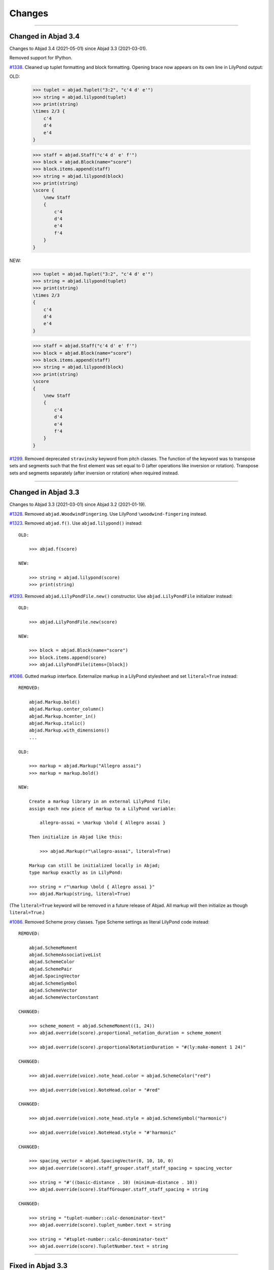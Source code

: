 Changes
=======

..

----

Changed in Abjad 3.4
--------------------

Changes to Abjad 3.4 (2021-05-01) since Abjad 3.3 (2021-03-01).

Removed support for IPython.

`#1338 <https://github.com/Abjad/abjad/issues/1338>`_. Cleaned up tuplet formatting and
block formatting. Opening brace now appears on its own line in LilyPond output:

OLD:

    >>> tuplet = abjad.Tuplet("3:2", "c'4 d' e'")
    >>> string = abjad.lilypond(tuplet)
    >>> print(string)
    \times 2/3 {
        c'4
        d'4
        e'4
    }

    >>> staff = abjad.Staff("c'4 d' e' f'")
    >>> block = abjad.Block(name="score")
    >>> block.items.append(staff)
    >>> string = abjad.lilypond(block)
    >>> print(string)
    \score {
        \new Staff
        {
            c'4
            d'4
            e'4
            f'4
        }
    }

NEW:

    >>> tuplet = abjad.Tuplet("3:2", "c'4 d' e'")
    >>> string = abjad.lilypond(tuplet)
    >>> print(string)
    \times 2/3
    {
        c'4
        d'4
        e'4
    }

    >>> staff = abjad.Staff("c'4 d' e' f'")
    >>> block = abjad.Block(name="score")
    >>> block.items.append(staff)
    >>> string = abjad.lilypond(block)
    >>> print(string)
    \score
    {
        \new Staff
        {
            c'4
            d'4
            e'4
            f'4
        }
    }

`#1299 <https://github.com/Abjad/abjad/issues/1299>`_. Removed deprecated ``stravinsky``
keyword from pitch classes. The function of the keyword was to transpose sets and
segments such that the first element was set equal to 0 (after operations like inversion
or rotation). Transpose sets and segments separately (after inversion or rotation) when
required instead.

----

Changed in Abjad 3.3
--------------------

Changes to Abjad 3.3 (2021-03-01) since Abjad 3.2 (2021-01-19).

`#1328 <https://github.com/Abjad/abjad/issues/1328>`_. Removed ``abjad.WoodwindFingering``. Use LilyPond ``\woodwind-fingering`` instead.

`#1323 <https://github.com/Abjad/abjad/issues/1323>`_. Removed ``abjad.f()``. Use
``abjad.lilypond()`` instead:

::

    OLD:

        >>> abjad.f(score)

    NEW:

        >>> string = abjad.lilypond(score)
        >>> print(string)

`#1293 <https://github.com/Abjad/abjad/issues/1293>`_. Removed ``abjad.LilyPondFile.new()`` constructor. Use ``abjad.LilyPondFile`` initializer instead:

::

    OLD:

        >>> abjad.LilyPondFile.new(score)

    NEW:

        >>> block = abjad.Block(name="score")
        >>> block.items.append(score)
        >>> abjad.LilyPondFile(items=[block])

`#1086 <https://github.com/Abjad/abjad/issues/1086>`_. Gutted markup interface.
Externalize markup in a LilyPond stylesheet and set ``literal=True`` instead:

::

    REMOVED:

        abjad.Markup.bold()
        abjad.Markup.center_column()
        abjad.Markup.hcenter_in()
        abjad.Markup.italic()
        abjad.Markup.with_dimensions()
        ...

    OLD:

        >>> markup = abjad.Markup("Allegro assai")
        >>> markup = markup.bold()

    NEW:

        Create a markup library in an external LilyPond file;
        assign each new piece of markup to a LilyPond variable:

            allegro-assai = \markup \bold { Allegro assai }

        Then initialize in Abjad like this:

            >>> abjad.Markup(r"\allegro-assai", literal=True)

        Markup can still be initialized locally in Abjad;
        type markup exactly as in LilyPond:

        >>> string = r"\markup \bold { Allegro assai }"
        >>> abjad.Markup(string, literal=True)

(The ``literal=True`` keyword will be removed in a future release of Abjad. All markup
will then initialize as though ``literal=True``.)

`#1086 <https://github.com/Abjad/abjad/issues/1086>`_. Removed Scheme proxy classes. Type
Scheme settings as literal LilyPond code instead:

::

    REMOVED:

        abjad.SchemeMoment
        abjad.SchemeAssociativeList
        abjad.SchemeColor
        abjad.SchemePair
        abjad.SpacingVector
        abjad.SchemeSymbol
        abjad.SchemeVector
        abjad.SchemeVectorConstant

    CHANGED:

        >>> scheme_moment = abjad.SchemeMoment((1, 24))
        >>> abjad.override(score).proportional_notation_duration = scheme_moment

        >>> abjad.override(score).proportionalNotationDuration = "#(ly:make-moment 1 24)"

    CHANGED:

        >>> abjad.override(voice).note_head.color = abjad.SchemeColor("red")

        >>> abjad.override(voice).NoteHead.color = "#red"

    CHANGED:

        >>> abjad.override(voice).note_head.style = abjad.SchemeSymbol("harmonic")

        >>> abjad.override(voice).NoteHead.style = "#'harmonic"

    CHANGED:

        >>> spacing_vector = abjad.SpacingVector(0, 10, 10, 0)
        >>> abjad.override(score).staff_grouper.staff_staff_spacing = spacing_vector

        >>> string = "#'((basic-distance . 10) (minimum-distance . 10))
        >>> abjad.override(score).StaffGrouper.staff_staff_spacing = string

    CHANGED:

        >>> string = "tuplet-number::calc-denominator-text"
        >>> abjad.override(score).tuplet_number.text = string
    
        >>> string = "#tuplet-number::calc-denominator-text"
        >>> abjad.override(score).TupletNumber.text = string

----

Fixed in Abjad 3.3
------------------

`#1319 <https://github.com/Abjad/abjad/issues/1319>`_. Taught the auxilliary note in
pitched trills to transpose. (`Tsz Kiu Pang <https://nivlekp.github.io/>`_).

`#1309 <https://github.com/Abjad/abjad/issues/1309>`_. Taught
``abjad.Meter.rewrite_meter()`` more about handling grace notes. (`Tsz Kiu Pang
<https://nivlekp.github.io/>`_).

`#1129 <https://github.com/Abjad/abjad/issues/1129>`_. Taught tweaked note heads to
copy correctly. (`Tsz Kiu Pang <https://nivlekp.github.io/>`_).

`#1174 <https://github.com/Abjad/abjad/issues/1174>`_. Taught
``abjad.Selection.group_by_measure()`` to respect pick-measures created at the beginning
of a score with `abjad.TimeSignature.partial`. (`Tsz Kiu Pang
<https://nivlekp.github.io/>`_).

----

Changed in Abjad 3.2
--------------------

Changes to Abjad 3.2 (2021-01-19) since Abjad 3.1 (2019-12-19).

`#1244 <https://github.com/Abjad/abjad/issues/1244>`_. Taught tuplets to preserve input
ratios without reducing terms of fraction:

::

    NEW. Taught abjad.Tuplet to preserve tuplet ratio without reducing:

        >>> tuplet = abjad.Tuplet("6:4", "c'4 d' e'")
        >>> abjad.f(tuplet)
        \times 4/6 {
            c'4
            d'4
            e'4
        }

        >>> tuplet = abjad.Tuplet((4, 6), "c'4 d' e'")
        >>> abjad.f(tuplet)
        \times 4/6 {
            c'4
            d'4
            e'4
        }

::

    NEW. Taught Abjad about LilyPond \tuplet command:

        >>> voice = abjad.Voice(r"\tuplet 6/4 { c'4 d' e' }")
        >>> string = abjad.lilypond(voice)
        >>> print(string)
        \new Voice
        {
            \times 4/6 {
                c'4
                d'4
                e'4
            }
        }

::

    Tuplet multiplier now returns a nonreduced fraction:

        OLD: abjad.Tuplet.multiplier returns abjad.Multiplier
        NEW: abjad.Tuplet.multiplier returns abjad.NonreducedFraction

::

    Tuplet interpreter representation now shows colon string:

        OLD:

            >>> abjad.Tuplet("6:4", "c'4 d' e'")
            Tuplet(Multiplier(4, 6), "c'4 d'4 e'4")

        NEW:

            >>> abjad.Tuplet("6:4", "c'4 d' e'")
            Tuplet('6:4', "c'4 d'4 e'4")

`#1231 <https://github.com/Abjad/abjad/issues/1231>`_. Changed ``abjad.mathtools`` to
``abjad.math``.

::

    OLD:

        abjad.mathtools.all_are_equal()
        abjad.mathtools.all_are_integer_equivalent()
        abjad.mathtools.all_are_integer_equivalent_numbers()
        abjad.mathtools.all_are_nonnegative_integer_equivalent_numbers()
        abjad.mathtools.all_are_nonnegative_integer_powers_of_two()
        abjad.mathtools.all_are_nonnegative_integers()
        abjad.mathtools.all_are_pairs_of_types()
        abjad.mathtools.all_are_positive_integers()
        abjad.mathtools.are_relatively_prime()
        abjad.mathtools.arithmetic_mean()
        abjad.mathtools.binomial_coefficient()
        abjad.mathtools.cumulative_products()
        abjad.mathtools.cumulative_sums()
        abjad.mathtools.difference_series()
        abjad.mathtools.divisors()
        abjad.mathtools.factors()
        abjad.mathtools.fraction_to_proper_fraction()
        abjad.mathtools.greatest_common_divisor()
        abjad.mathtools.greatest_power_of_two_less_equal()
        abjad.mathtools.integer_equivalent_number_to_integer()
        abjad.mathtools.integer_to_base_k_tuple()
        abjad.mathtools.integer_to_binary_string()
        abjad.mathtools.is_assignable_integer()
        abjad.mathtools.is_integer_equivalent()
        abjad.mathtools.is_integer_equivalent_n_tuple()
        abjad.mathtools.is_integer_equivalent_number()
        abjad.mathtools.is_nonnegative_integer()
        abjad.mathtools.is_nonnegative_integer_equivalent_number()
        abjad.mathtools.is_nonnegative_integer_power_of_two()
        abjad.mathtools.is_positive_integer()
        abjad.mathtools.is_positive_integer_equivalent_number()
        abjad.mathtools.is_positive_integer_power_of_two()
        abjad.mathtools.least_common_multiple()
        abjad.mathtools._least_common_multiple_helper()
        abjad.mathtools.partition_integer_into_canonic_parts()
        abjad.mathtools.sign()
        abjad.mathtools.weight()
        abjad.mathtools.yield_all_compositions_of_integer()

    NEW:

        abjad.math.all_are_equal()
        abjad.math.all_are_integer_equivalent()
        abjad.math.all_are_integer_equivalent_numbers()
        abjad.math.all_are_nonnegative_integer_equivalent_numbers()
        abjad.math.all_are_nonnegative_integer_powers_of_two()
        abjad.math.all_are_nonnegative_integers()
        abjad.math.all_are_pairs_of_types()
        abjad.math.all_are_positive_integers()
        abjad.math.are_relatively_prime()
        abjad.math.arithmetic_mean()
        abjad.math.binomial_coefficient()
        abjad.math.cumulative_products()
        abjad.math.cumulative_sums()
        abjad.math.difference_series()
        abjad.math.divisors()
        abjad.math.factors()
        abjad.math.fraction_to_proper_fraction()
        abjad.math.greatest_common_divisor()
        abjad.math.greatest_power_of_two_less_equal()
        abjad.math.integer_equivalent_number_to_integer()
        abjad.math.integer_to_base_k_tuple()
        abjad.math.integer_to_binary_string()
        abjad.math.is_assignable_integer()
        abjad.math.is_integer_equivalent()
        abjad.math.is_integer_equivalent_n_tuple()
        abjad.math.is_integer_equivalent_number()
        abjad.math.is_nonnegative_integer()
        abjad.math.is_nonnegative_integer_equivalent_number()
        abjad.math.is_nonnegative_integer_power_of_two()
        abjad.math.is_positive_integer()
        abjad.math.is_positive_integer_equivalent_number()
        abjad.math.is_positive_integer_power_of_two()
        abjad.math.least_common_multiple()
        abjad.math._least_common_multiple_helper()
        abjad.math.partition_integer_into_canonic_parts()
        abjad.math.sign()
        abjad.math.weight()
        abjad.math.yield_all_compositions_of_integer()

`#1214 <https://github.com/Abjad/abjad/issues/1214>`_. Changed ``abjad.mutate()``
constructor to ``abjad.mutate`` module:

::

    OLD:

        abjad.mutate(argument).copy()
        abjad.mutate(argument).eject_contents()
        abjad.mutate(argument).extract()
        abjad.mutate(argument).fuse()
        abjad.mutate(argument).logical_tie_to_tuplet()
        abjad.mutate(argument).replace()
        abjad.mutate(argument).scale()
        abjad.mutate(argument).swap()
        abjad.mutate(argument).transpose()
        abjad.mutate(argument).wrap()

    NEW:

        abjad.mutate.copy(argument)
        abjad.mutate.eject_contents(argument)
        abjad.mutate.extract(argument)
        abjad.mutate.fuse(argument)
        abjad.mutate.logical_tie_to_tuplet(argument)
        abjad.mutate.replace(argument)
        abjad.mutate.scale(argument)
        abjad.mutate.swap(argument)
        abjad.mutate.transpose(argument)
        abjad.mutate.wrap(argument)

`#1213 <https://github.com/Abjad/abjad/issues/1213>`_. Changed ``abjad.IOManager`` class
to ``abjad.io`` module:

::

    OLD:

        abjad.IOManager.compare_files()
        abjad.IOManager.execute_file()
        abjad.IOManager.execute_string()
        abjad.IOManager.find_executable()
        abjad.IOManager.make_subprocess()
        abjad.IOManager.open_file()
        abjad.IOManager.open_last_log()
        abjad.IOManager.profile()
        abjad.IOManager.run_command()
        abjad.IOManager.run_lilypond()
        abjad.IOManager.spawn_subprocess()

    NEW:

        abjad.io.compare_files()
        abjad.io.execute_file()
        abjad.io.execute_string()
        abjad.io.find_executable()
        abjad.io.make_subprocess()
        abjad.io.open_file()
        abjad.io.open_last_log()
        abjad.io.profile()
        abjad.io.run_command()
        abjad.io.run_lilypond()
        abjad.io.spawn_subprocess()

`#1212 <https://github.com/Abjad/abjad/issues/1212>`_. Changed ``abjad.persist()``
constructor to ``abjad.persist`` module:

::

    OLD:

        abjad.persist(argument).as_ly()
        abjad.persist(argument).as_midi()
        abjad.persist(argument).as_pdf()
        abjad.persist(argument).as_png()

    NEW:

        abjad.persist.as_ly(argument)
        abjad.persist.as_midi(argument)
        abjad.persist.as_pdf(argument)
        abjad.persist.as_png(argument)

You must now pass an explicit path to the following:

::

    abjad.persist.as_ly(argument)
    abjad.persist.as_midi(argument)
    abjad.persist.as_pdf(argument)
    abjad.persist.as_png(argument)

`#1196 <https://github.com/Abjad/abjad/issues/1196>`_. Changed ``abjad.inspect()``
constructor to ``abjad.get`` module:

::

    OLD:

        abjad.inspect(argument)after_grace_container()
        abjad.inspect(argument)annotation()
        abjad.inspect(argument)annotation_wrappers()
        abjad.inspect(argument)bar_line_crossing()
        abjad.inspect(argument)before_grace_container()
        abjad.inspect(argument)contents()
        abjad.inspect(argument)descendants()
        abjad.inspect(argument)duration()
        abjad.inspect(argument)effective()
        abjad.inspect(argument)effective_staff()
        abjad.inspect(argument)effective_wrapper()
        abjad.inspect(argument)grace()
        abjad.inspect(argument)has_effective_indicator()
        abjad.inspect(argument)has_indicator()
        abjad.inspect(argument)indicator()
        abjad.inspect(argument)indicators()
        abjad.inspect(argument)leaf()
        abjad.inspect(argument)lineage()
        abjad.inspect(argument)logical_tie()
        abjad.inspect(argument)markup()
        abjad.inspect(argument)measure_number()
        abjad.inspect(argument)parentage()
        abjad.inspect(argument)pitches()
        abjad.inspect(argument)report_modifications()
        abjad.inspect(argument)sounding_pitch()
        abjad.inspect(argument)sounding_pitches()
        abjad.inspect(argument)sustained()
        abjad.inspect(argument)timespan()

    NEW:

        abjad.get.after_grace_container(argument)
        abjad.get.annotation(argument)
        abjad.get.annotation_wrappers(argument)
        abjad.get.bar_line_crossing(argument)
        abjad.get.before_grace_container(argument)
        abjad.get.contents(argument)
        abjad.get.descendants(argument)
        abjad.get.duration(argument)
        abjad.get.effective(argument)
        abjad.get.effective_staff(argument)
        abjad.get.effective_wrapper(argument)
        abjad.get.grace(argument)
        abjad.get.has_effective_indicator(argument)
        abjad.get.has_indicator(argument)
        abjad.get.indicator(argument)
        abjad.get.indicators(argument)
        abjad.get.leaf(argument)
        abjad.get.lineage(argument)
        abjad.get.logical_tie(argument)
        abjad.get.markup(argument)
        abjad.get.measure_number(argument)
        abjad.get.parentage(argument)
        abjad.get.pitches(argument)
        abjad.get.report_modifications(argument)
        abjad.get.sounding_pitch(argument)
        abjad.get.sounding_pitches(argument)
        abjad.get.sustained(argument)
        abjad.get.timespan(argument)

`#1191 <https://github.com/Abjad/abjad/issues/1191>`_. Removed ``abjad.Infinity``,
``abjad.NegativeInfinity`` "singletons." Previously ``abjad.Infinity`` was an
instance of the ``abjad.mathtools.Infinity`` class. This was confusing. Because
``abjad.Infinity`` looked like a class but wasn't:

::

    OLD:

        foo is abjad.Infinity
        foo is not abjad.Infinity

    NEW:

        foo == abjad.Infinity()
        foo != abjad.Infinity()

Moved four fancy iteration functions to top-level:

::

    OLD:

        abjad.iterate(argument).leaf_pairs()
        abjad.iterate(argument).pitch_pairs()
        abjad.iterate(argument).vertical_moments()
        abjad.iterate(argument).out_of_range()

    NEW:

        abjad.iterate_leaf_pairs(argument)
        abjad.iterate_pitch_pairs(argument)
        abjad.iterate_vertical_moments(argument)
        abjad.iterate_out_of_range(argument)

Moved rewrite-meter functionality to ``abjad.Meter``:

::

    OLD:

        abjad.mutate(argument).rewrite_meter()

    NEW:

        abjad.Meter.rewrite_meter(argument)

----

**LESS-SIGNIFICANT CHANGES.**

`#1242 <https://github.com/Abjad/abjad/issues/1242>`_. Removed two classes:

::

    OLD:

        abjad.Staccato
        abjad.Staccatissimo

    NEW:

        abjad.Articulation("staccato")
        abjad.Articulation("staccatissimo")

`#1198 <https://github.com/Abjad/abjad/issues/1198>`_. Changed access to the Abjad
configuration class. The old "singleton" pattern wasn't well supported by Python. Now
just instantiate a new configuration object any time one is required:

::

    OLD:

        abjad.configuration

    NEW:

        abjad.Configuration()

`#1195 <https://github.com/Abjad/abjad/issues/1195>`_. Changed ``abjad.Fraction`` alias
from ``fractions.Fraction`` to ``quicktions.Fraction``. All installs of Abjad now depend
on Python's ``quicktions`` package.


`#1168 <https://github.com/Abjad/abjad/issues/1168>`_. Removed unused IO methods:

::

    abjad.IOManager.clear_terminal()
    abjad.IOManager.get_last_output_file_name()
    abjad.IOManager.get_next_output_file_name()
    abjad.IOManager.open_last_ly()
    abjad.IOManager.open_last_pdf()
    abjad.IOManager.save_last_ly_as()
    abjad.IOManager.save_last_pdf_as()

`#1133 <https://github.com/Abjad/abjad/issues/1133>`_. Renamed glissando class:

::

    OLD:

        abjad.GlissandoIndicator

    NEW:

        abjad.Glissando

Changed ``abjad.Clef.from_selection()`` to ``abjad.Clef.from_pitches()``:

::

    OLD:

        leaves = abjad.select(staff).leaves()
        abjad.Clef.from_selection(leaves)

    NEW:

        pitches = abjad.iterate(staff).pitches()
        abjad.Clef.from_pitches(pitches)

Changed ``abjad.Enumerate`` class to ``abjad.enumerate`` module:

::

    OLD:

        abjad.Enumerator.yield_combinations()
        abjad.Enumerator.yield_outer_product()
        abjad.Enumerator.yield_pairs()
        abjad.Enumerator.yield_partitions()
        abjad.Enumerator.yield_permutations()
        abjad.Enumerator.yield_set_partitions()
        abjad.Enumerator.yield_subsequences()

    NEW:
        abjad.enumerate.yield_combinations()
        abjad.enumerate.yield_outer_product()
        abjad.enumerate.yield_pairs()
        abjad.enumerate.yield_partitions()
        abjad.enumerate.yield_permutations()
        abjad.enumerate.yield_set_partitions()
        abjad.enumerate.yield_subsequences()

Changed ``abjad.OrderedDict`` to no longer coerce input.

Changed ``abjad.StaffChange`` to take staff name instead of staff object:

::

    OLD:

        staff = abjad.Staff(name="RH_Staff")
        staff_change = abjad.StaffChange(staff)

    NEW:

        staff_change = abjad.StaffChange("RH_Staff")

Changed containment testing for pitch ranges:

::

    OLD:

        abjad.PitchRange.__contains__()

    NEW:

        abjad.sounding_pitches_are_in_range()

Changed pitch ``from_selection()`` methods to accept only explicit selection:

::

    OLD:

        abjad.PitchSegment.from_selection(staff)

    NEW:

        selection = abjad.select(staff)
        abjad.PitchSegment.from_selection(selection)

Changed ``strict=None`` keyword to ``align_tags=None``:

::

    OLD:

        abjad.f(argument, strict=None)
        abjad.show(argument, strict=None)
        abjad.persist().as_ly(strict=None)
        abjad.persist().as_pdf(strict=None)

    NEW:

        abjad.f(argument, align_tags=None)
        abjad.show(argument, align_tags=None)
        abjad.persist.as_ly(argument, align_tags=None)
        abjad.persist.as_pdf(argument, align_tags=None)

Moved accidental respell functions to new ``iterpitches`` module:

::

    OLD:

        abjad.Accidental.respell_with_flats()
        abjad.Accidental.respell_with_sharps()

    NEW:

        abjad.iterpitches.respell_with_flats()
        abjad.iterpitches.respell_with_sharps()

Moved logical-tie-to-tuplet functionality:

::

    OLD:

        abjad.LogicalTie.to_tuplet()

    NEW:

        abjad.mutate.logical_tie_to_tuplet()

Moved tag functionality:

::

    OLD: abjad.Tag.tag()
    NEW: abjad.tag.tag()

Moved transposition functions to new ``abjad.iterpitches`` module:

::

    OLD:

        abjad.Instrument.transpose_from_sounding_pitch()
        abjad.Instrument.transpose_from_written_pitch()

    NEW:

        abjad.iterpitches.transpose_from_sounding_pitch()
        abjad.iterpitches.transpose_from_written_pitch()

Moved tuplet-maker functionality to new ``abjad.makers`` module:

::

    OLD:

        abjad.Tuplet.from_duration_and_ratio()
        abjad.Tuplet.from_leaf_and_ratio()
        abjad.Tuplet.from_ratio_and_pair()

    NEW:

        abjad.makers.tuplet_from_duration_and_ratio()
        abjad.makers.tuplet_from_leaf_and_ratio()
        abjad.makers.tuplet_from_ratio_and_pair()

Moved wellformedness functionality to new ``abjad.wf`` module:

::

    OLD:

        abjad.inspect(argument).wellformed()
        abjad.inspect(argument).tabulate_wellformedness()

    NEW:

        abjad.wf.wellformed(argument)
        abjad.wf.tabulate_wellformedness(argument)

Refactored overrides, settings, tweaks (first wave):

::

    OLD: abjad.LilyPondGrobOverride
    NEW: abjad.LilyPondOverride

    OLD: abjad.LilyPondContextSetting
    NEW: abjad.LilyPondSetting

    OLD: abjad.LilyPondNameManager
    NEW: abjad.Interface

    OLD: abjad.LilyPondGrobNameManager
    NEW: abjad.OverrideInterface

    OLD: abjad.LilyPondSettingNameManager
    NEW: abjad.SettingInterface

    OLD: abjad.LilyPondTweakManager
    NEW: abjad.TweakInterface

Removed ``abjad.MarkupList``.

Removed ``abjad.Path``.

Removed ``abjad.SortedCollection`` class.

Removed ``abjad.String.is_segment_name()``.

Removed ``abjad.TestManager``:

::

    OLD: abjad.TestManager.compare_files()
    NEW: abjad.io.compare_files()

Removed "abj:" parsing from containers:

::

    OLD:

        string = "abj: | 3/4 c'32 d'8 e'8 fs'4... |"
        staff = abjad.Staff(string)

    NEW:

        string = "| 3/4 c'32 d'8 e'8 fs'4... |"
        container = abjad.parsers.reduced.parse_reduced_ly_syntax(string)
        staff = abjad.Staff()
        staff.append(container)

Removed component multiplication:

::

    OLD:

        3 * abjad.Note("c'4")

    NEW:

        note = abjad.Note("c'4")
        abjad.mutate.copy(note, 3)

Removed RTM parsing from containers:

::

    OLD:

        abjad.Container("rtm: (1 (1 1 1)) (2 (2 (1 (1 1 1)) 2))")

    NEW:

        abjad.rhythmtrees.parser_rtm_syntax("(1 (1 1 1)) (2 (2 (1 (1 1 1)) 2))")

----

Deprecated in Abjad 3.2
-----------------------

``format()`` and ``abjad.f()`` are both deprecated. Removed ``__format__()``
definitions and corresponding use of ``format()`` from Abjad in this release. Removal of
``abjad.f()`` will follow in a later release:

::

    OLD:

        format(item, "lilypond")
        format(item, "storage")

    NEW:

        abjad.lilypond(item)
        abjad.storage(item)

::

    OLD:

        abjad.f(item)

    NEW:

        string = abjad.lilypond(item)
        print(string)

``add_final_barline()`` and ``add_final_markup()`` are both deprecated. These two
functions are still available in the new ``abjad.deprecated`` module. Users should
instead move to making and attaching bar line or markup objects by hand, just like usual
in a score:

::

    OLD:

        abjad.Score.add_final_barline()
        abjad.Score.add_final_markup()

    NEW:

        abjad.deprecated.add_final_barline()
        abjad.deprecated.add_final_markup()

----

Fixes in Abjad 3.2
------------------

`#1245 <https://github.com/Abjad/abjad/issues/1245>`_, `#1247
<https://github.com/Abjad/abjad/pull/1247>`_. Removed duplicate indicators when
fusing leaves. (`Tsz Kiu Pang <https://nivlekp.github.io/>`_).

`#1201 <https://github.com/Abjad/abjad/issues/1201>`_. Fixed multipart tuplet split.

----

Cleanup in Abjad 3.2
--------------------

* Activated Sphinx's ``sphinx.ext.viewcode`` extension in the docs
  as suggested by `jgarte <https://github.com/jgarte>`_
* `#1225 <https://github.com/Abjad/abjad/issues/1225>`_.
  Adjusted ``collections.abc`` imports to mollify mypy
  (`Oberholtzer <https://github.com/josiah-wolf-oberholtzer>`_)
* Added private ``_iterate.py`` module
* Added private ``_update.py`` module
* Added ``attach.py`` module
* Added ``bundle.py`` module
* Added ``configuration.py`` module
* Added ``contextmanagers.py`` module
* Added ``cyclictuple.py`` module
* Added ``duration.py`` module
* Added ``expression.py`` module
* Added ``format.py`` module
* Added ``label.py`` module
* Added ``lilypondfile.py`` module
* Added ``lyconst.py``, ``lyenv.py``, ``lyproxy.py`` modules
* Added ``new.py`` module
* Added ``overrides.py`` module
* Added ``parsers/`` directory
* Added ``ratio.py`` module
* Added ``score.py`` module
* Added ``segmentmaker.py`` module
* Added ``select.py`` module
* Added ``sequence.py`` module
* Added ``storage.py`` module
* Added ``typedcollections.py`` module
* Added ``verticalmoment.py`` module
* Added ``pitch/operators.py`` module
* Added ``pitch/pitches.py`` module
* Added ``pitch/segments.py`` module
* Added ``pitch/sets.py`` module
* Added ``pitch/pitchclasses.py`` module
* Added ``pitch/intervalclasses.py`` module
* Alphabetized Abjad initializer
* Changed single backticks to double backticks in Sphinx docstring markup
* Cleaned up ``abjad.Configuration._make_missing_directories()``
* Cleaned up exception messaging
* Cleaned up f-strings
* Defined ``abjad.Duration.__ne()__`` explicitly
* Emptied subpackage initializers
* Moved LilyPond scrape scripts to ``ly/`` in wrapper directory
* Moved ``yield_all_modules()`` to ``configuration.py`` module
* Reformatted with black 20.8b1
* Removed ``__illustrate__()`` method from pitches
* Removed abstract decorators from pitch and interval classes
* `#1218 <https://github.com/Abjad/abjad/issues/1218>`_.
  Removed ``abjad/etc/`` directory
* Removed ``const.py`` module
* Removed ``import *`` statements
* Removed ``scr/devel/`` directory; use ``scr/`` instead
* Removed ``tags.py`` module
* Removed ``top.py`` module
* Removed ties from ``abjad.Note``, ``abjad.Chord`` reprs
* `#1210 <https://github.com/Abjad/abjad/issues/1210>`_.
  Reran LilyPond scrape scripts with LilyPond 2.19.84

:author:`[Bača (3.2-3)]`
